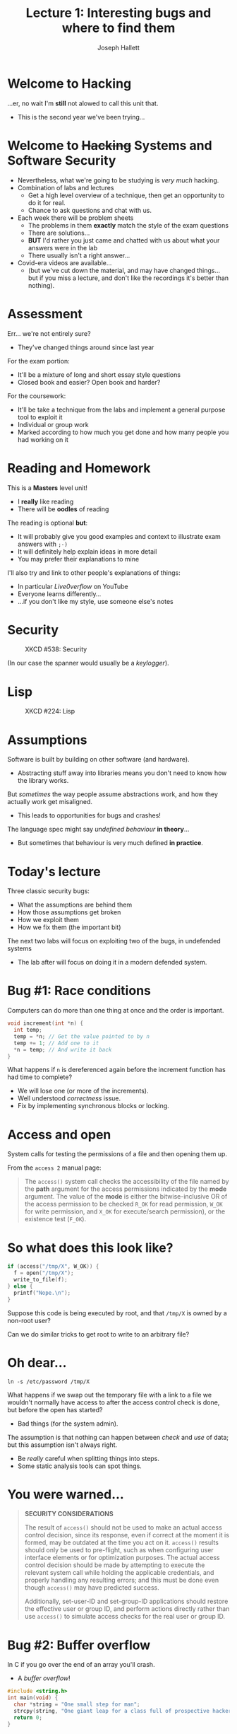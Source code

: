 #+title: Lecture 1: Interesting bugs and where to find them
#+author: Joseph Hallett
#+institute: University of Bristol
#+startup: beamer
#+options: toc:nil
#+latex_class_options: [9pt,aspectratio=169]
#+beamer_header: \titlegraphic{\includegraphics[height=0.5cm]{bristol.png}}
#+beamer_font_theme: [stillsansseriflarge]serif
#+latex_header: \usepackage{fontspec}
#+latex_header: \usepackage{listings}
#+latex_header_extra: \setsansfont{HVD Comic Serif Pro}
#+latex_header_extra: \setmainfont{Comic Sans MS}
#+latex_header_extra: \setmonofont{ComicCodeLigatures}
#+latex_header_extra: \definecolor{UOBred}{rgb}{0.6706, 0.1216, 0.1765}
#+latex_header_extra: \setbeamercolor{palette primary}{bg=UOBred, fg=white}
#+latex_header_extra: \setbeamercolor{palette secondary}{bg=UOBred, fg=white}
#+latex_header_extra: \setbeamercolor{palette tertiary}{bg=UOBred, fg=white}
#+latex_header_extra: \setbeamercolor{palette quaternary}{bg=UOBred, fg=white}
#+latex_header_extra: \setbeamercolor{structure}{fg=UOBred}
#+latex_header_extra: \setbeamercolor{structure}{fg=UOBred}
#+latex_header_extra: \renewcommand{\alert}[1]{\textbf{#1}}]

* Welcome to Hacking
...er, no wait I'm *still* not alowed to call this unit that.
- This is the second year we've been trying...

* Welcome to +Hacking+ Systems and Software Security
- Nevertheless, what we're going to be studying is /very much/ hacking.
- Combination of labs and lectures
  - Get a high level overview of a technique, then get an opportunity to do it for real.
  - Chance to ask questions and chat with us.

- Each week there will be problem sheets
  - The problems in them *exactly* match the style of the exam questions
  - There are solutions…
  - *BUT* I'd rather you just came and chatted with us about what your answers were in the lab
  - There usually isn't a right answer…

- Covid-era videos are available...
  - (but we've cut down the material, and may have changed things... but if you miss a lecture, and don't like the recordings it's better than nothing).

* Assessment
Err… we're not entirely sure?
- They've changed things around since last year

For the exam portion:
- It'll be a mixture of long and short essay style questions
- Closed book and easier?  Open book and harder?

For the coursework:
- It'll be take a technique from the labs and implement a general purpose tool to exploit it
- Individual or group work
- Marked according to how much you get done and how many people you had working on it

* Reading and Homework

This is a *Masters* level unit!
- I *really* like reading
- There will be *oodles* of reading

The reading is optional *but*:
- It will probably give you good examples and context to illustrate exam answers with =;-)=
- It will definitely help explain ideas in more detail
- You may prefer their explanations to mine

I'll also try and link to other people's explanations of things:
- In particular /Live0verflow/ on YouTube
- Everyone learns differently…
- …if you don't like my style, use someone else's notes

* Security

#+caption: XKCD #538: Security
#+attr_latex: :width .6\linewidth
[[./security.png]]

(In our case the spanner would usually be a /keylogger/).

* Lisp

#+caption: XKCD #224: Lisp
#+attr_latex: :width .6\linewidth
[[./lisp.jpg]]

* Assumptions

Software is built by building on other software (and hardware).
- Abstracting stuff away into libraries means you don't need to know how the library works.

But /sometimes/ the way people assume abstractions work, and how they
actually work get misaligned.
- This leads to opportunities for bugs and crashes!

The language spec might say /undefined behaviour/ *in theory*...
- But sometimes that behaviour is very much defined *in practice*.

* Today's lecture

Three classic security bugs:
- What the assumptions are behind them
- How those assumptions get broken
- How we exploit them
- How we fix them (the important bit)

The next two labs will focus on exploiting two of the bugs, in
undefended systems
- The lab after will focus on doing it in a modern defended system.

* Bug #1: Race conditions

Computers can do more than one thing at once and the order is
important.

#+begin_src c
  void increment(int *n) {
    int temp;
    temp = *n; // Get the value pointed to by n
    temp += 1; // Add one to it
    ,*n = temp; // And write it back
  }
#+end_src

What happens if ~n~ is dereferenced again before the increment
function has had time to complete?
- We will lose one (or more of the increments).
- Well understood /correctness/ issue.
- Fix by implementing synchronous blocks or locking.

* Access and open

System calls for testing the permissions of a file and then opening
them up.

From the ~access 2~ manual page:

#+begin_quote
The ~access()~ system call checks the accessibility of the file named
by the *path* argument for the access permissions indicated by the
*mode* argument.  The value of the *mode* is either the
bitwise-inclusive OR of the access permission to be checked ~R_OK~ for
read permission, ~W_OK~ for write permission, and ~X_OK~ for
execute/search permission), or the existence test (~F_OK~).
#+end_quote

* So what does this look like?

#+begin_src c
  if (access("/tmp/X", W_OK)) {
    f = open("/tmp/X");
    write_to_file(f);
  } else {
    printf("Nope.\n");
  }
#+end_src

Suppose this code is being executed by root, and that ~/tmp/X~ is
owned by a non-root user?

Can we do similar tricks to get root to write to an arbitrary file?

* Oh dear...

#+begin_src shell
  ln -s /etc/password /tmp/X
  #+end_src

What happens if we swap out the temporary file with a link to a file
we wouldn't normally have access to after the access control check is
done, but before the open has started?
- Bad things (for the system admin).

The assumption is that nothing can happen between /check/ and /use/ of data; but this assumption isn't always right.
- Be /really/ careful when splitting things into steps.
- Some static analysis tools can spot things.

* You were warned...

#+begin_quote
*SECURITY CONSIDERATIONS*

The result of ~access()~ should not be used to make an actual access
control decision, since its response, even if correct at the moment it
is formed, may be outdated at the time you act on it. ~access()~
results should only be used to pre-flight, such as when configuring
user interface elements or for optimization purposes.  The actual
access control decision should be made by attempting to execute the
relevant system call while holding the applicable credentials, and
properly handling any resulting errors; and this must be done even
though ~access()~ may have predicted success.

Additionally, set-user-ID and set-group-ID applications should restore
the effective user or group ID, and perform actions directly rather
than use ~access()~ to simulate access checks for the real user or
group ID.
#+end_quote

* Bug #2: Buffer overflow

In C if you go over the end of an array you'll crash.
- A /buffer overflow/!

#+begin_src C :results raw
  #include <string.h>
  int main(void) {
    char *string = "One small step for man";
    strcpy(string, "One giant leap for a class full of prospective hackers");
    return 0;
  }
#+end_src

#+RESULTS:
Bus error: 10

But why does your program crash?
- How does the program/OS know that something has gone wrong?

* Segmentation faults

Memory in a binary get split into /sections/...
- If you attempt to write in memory without having the permission the
  MMU will trigger an exception to the OS and the program will crash
  with a segfault.

 If you dump the sections of a binary using R2
#+begin_src shell :results table
  rabin2 -S /tmp/compiled-example-from-last-slide
#+end_src

| nth | paddr      | size | vaddr       | vsize  | perm | name                   |
|-----+------------+------+-------------+--------+------+------------------------|
| ~0~   | ~0x00003f14~ | ~0x48~ | ~0x100003f14~ | ~0x48~   | ~-r-x~ | ~0.__TEXT.__text~        |
| ~1~   | ~0x00003f5c~ | ~0xc~  | ~0x100003f5c~ | ~ 0xc~ | ~-r-x~ | ~1.__TEXT.__stubs~       |
| ~2~   | ~0x00003f68~ | ~0x4e~ | ~0x100003f68~ | ~0x4e~   | ~-r-x~ | ~2.__TEXT.__cstring~     |
| ~3~   | ~0x00003fb8~ | ~0x48~ | ~0x100003fb8~ | ~0x48~   | ~-r-x~ | ~3.__TEXT.__unwind_info~ |
| ~4~   | ~0x00004000~ | ~0x8~  | ~0x100004000~ | ~ 0x8~ | ~-rw-~ | ~4.__DATA_CONST.__got~   |

* But sometimes we get away with it right?

Sometimes if you don't go too far off the end of an array the program crash it just continues
- So what happens /before/ we trigger the fault?

* So how do functions work?                                       :B_columns:

** In C                                                      :BMCOL:
:PROPERTIES:
:BEAMER_opt: [t]
:BEAMER_col: 0.49
:END:

#+begin_src C
  void function(int a,
                int b,
                int c) {
    char buffer1[5];
    char buffer2[10];
  }

  void main() {
    function(1, 2, 3);
  }
#+end_src

** In 32-bit X86 Assembly                                         :BMCOL:
:PROPERTIES:
:BEAMER_opt: [t]
:BEAMER_col: 0.49
:END:

#+begin_src asm
  function:
          push ebp
          mov ebp,esp
          sub esp,0x20
          leave
          ret
  main:
          push ebp
          mov ebp,esp
          push 3
          push 2
          push 1
          call function
          leave
          ret
#+end_src

* So what does this look like in memory?

#+begin_src
bottom of                                                            top of
memory                                                               memory
           buffer2       buffer1   sfp   ret   a     b     c
<------   [            ][        ][    ][    ][    ][    ][    ]
	   
top of                                                            bottom of
stack                                                                 stack
#+end_src

* Lets try something a bit more complex

#+begin_src C
  void function(char *str) {
    char buffer[16];
    strcpy(buffer, str);
  }

  void main() {
    char large_string[256];
    int i;

    for (i=0; i<255; i++)
      large_string[i] = 'A';

    function(large_string);
  }
#+end_src

* Now memory will look like

#+begin_src
bottom of                                                            top of
memory                                                               memory
                  buffer            sfp   ret   *str
<------          [                ][    ][    ][    ]

top of                                                            bottom of
stack                                                                 stack
#+end_src

* As memory fills...

#+begin_src
bottom of                                                            top of
memory                                                               memory
                  buffer            sfp   ret   *str
<------          [AAAAAAAAAAAAAAAA][    ][    ][    ]

top of                                                            bottom of
stack                                                                 stack
#+end_src

First the buffer will be filled with ~A~s...

* Little by little...

#+begin_src
bottom of                                                            top of
memory                                                               memory
                  buffer            sfp   ret   *str
<------          [AAAAAAAAAAAAAAAA][AAAA][AAAA][AAAA]

top of                                                            bottom of
stack                                                                 stack
#+end_src

Then whatever else is on the stack will be overwritten...

* And eventually a crash...

#+begin_src
bottom of                                                            top of
memory                                                               memory
                  buffer            sfp   ret   *str
<------          [AAAAAAAAAAAAAAAA][AAAA][AAAA][AAAA]AAAAAAAAAAAAAAAAAAA...

top of                                                            bottom of
stack                                                                 stack
#+end_src

And then whatever else until the segfault happens...
- but what if we stop before the segfault happens?
  
* Return to a crash

#+begin_src
bottom of                                                            top of
memory                                                               memory
                  buffer            sfp   ret   *str
<------          [AAAAAAAAAAAAAAAA][AAAA][AAAA][    ]

top of                                                            bottom of
stack                                                                 stack
#+end_src


Let's say we stop here: what is going to happen next?
- The return address will be loaded into memory and we'll start executing from ~0x41414141~ (~'A'~ in ASCII is byte ~0x41~).
- Which is /likely/ to be a junk address and will crash the program from a nonsensical instruction/non-executable memory.

* But what if it isn't?

#+begin_src
bottom of                                                            top of
memory                                                               memory
                  buffer            sfp   ret   *str
<------          [eb802192AAAAAAAA][AAAA][????][    ]
                  ^                       |
top of            |                       |                       bottom of
stack             +-----------------------+                           stack
#+end_src

Suppose instead of returning to ~0x41414141~ we aim to return to something a little more useful
- Stack addresses are usually predictable-ish

Suppose we stick into our buffer not just a series of letters, but something that corresponds to program code?
- We could trick the computer into running arbitrary programs.
- This is really bad... (arbitrary code execution).

* Faulty assumptions

You can't assume that a program will crash just because that's what its supposed to do.
- Sometimes undefined behaviour is pretty defined in practice right up until the crash.

How do we stop it?
- Make addresses less predictable? If its hard to guess where in the stack you are you're less likely to be able to calculate it cleanly (ASLR).
- Stick a canary in the stack and check it hasn't been overwritten before returning (stack canaries).
- Use a research grade CPU architecture like CHERI that doesn't allow you to abuse pointers like this (come chat with me in the labs!)

* Bug #3: Format strings

...or why is it /sometimes/ fun to set your phone's name to ~%08x~

What happens if I compile this:

#+begin_src C
  printf("Hello %s");
#+end_src

* Oh but its only a /warning/...

#+begin_src 
warning: more '%' conversions than data arguments
printf("Hello %s");
              ^
#+end_src

The program gives a warning (but still compiles it).
- If I run it it'll /probably/ crash with a segfault when you dereference that pointer for the ~%s~ specifier.

* There's that word again

Probably.

- Oh it'll /probably/ crash.
- But we are enterprising and devious!
- Can we get it to do something useful?

* Here's a silly program!

#+begin_src C
  int main(int argc, char *argv[]) {
    printf("This program is called: ");
    printf(argv[0]); // What! You never heard of %s?
    printf("\n");
    return 0;
  }
#+end_src

It just prints the name of our program, the compiler warns it may be insecure but surely not?
#+begin_src 
  warning: format string is not a string literal (potentially insecure)
  printf(argv[0]); // What! You never heard of %s?
         ^~~~~~~
#+end_src

* Look I don't come up with the naming conventions
What happens if we name our program something silly... like ~%08x-%08x-%08x-%08x~

#+begin_src
$ ./%08x-%08x-%08x-%08x 
This program is called: ./000120a8-00000000-118a0041-4f6d0188
#+end_src

Well that's not right... what on earth is going on?
- The answer is that ~printf~ is assuming you know what you're doing.
- It doesn't know that the arguments weren't passed, and is assuming you know what you're doing and will put the correct values in to where it is expecting them.
- This gives us a mechanism for dumping whats on the stack (and potentially registers) and leaking information.

* It's a good job the ~printf~ functions just print stuff, right?

No writing here!
- So its not going to lead to arbitrary code execution!
- Right?
- /...right...?/
  
* Tabular output

Say you want to print an address book on an old teletype and you're too clever for your own good.

Something like:

#+begin_src
  Joseph Hallett Office 3.36
                 Merchant Venturers Building
                 Opposite the stairs

  Sana Belguith Just down the corridor from 3.36
                Also Merchant Venturers Building
                Near IT
#+end_src

How do you ensure that the addresses are aligned?
- A sensible person would use `strlen` after printing the name.
- But an efficient programmer, on the other hand...

* ...But an efficient programmer

#+begin_src C
  unsigned int offset;
  printf("%s%n%s\n", name, &offset, address[0]);
  while(++address) {
    for (int i = 0; i < offset; i++)
      putchar(' ');
    printf(" %s\n", address);
  }
#+end_src

Saves a whole single call to ~strlen~!
- What a wonderful optimization!
- Whole nanoseconds of time eliminated!

* %n

If you dive into the bowels of your C programmers manual in ~man 3
printf~ you'll find this beauty when it describes all the format
specifiers:

#+begin_quote
*n*

The number of characters written so far is stored into the integer
indicated by the ~int *~ (or variant) pointer argument. No argument is
converted.  The format argument must be in write-protected memory if
this specifier is used; see *SECURITY CONSIDERATIONS* below.
#+end_quote

Nothing worrying there eh!?

* Security considerations?

#+begin_quote
~%n~ can be used to write arbitrary data to potentially
carefully-selected addresses.  Programmers are therefore strongly
advised to never pass untrusted strings as the format argument,
as an attacker can put format specifiers in the string to mangle
your stack, leading to a possible security hole.
#+end_quote

Good thing we're not going careful to select our addresses, and we know that nothing useful will /ever/ end up on the stack.
- Especially not a return address!
- Or anything else we might want to corrupt...


* How do we fix this?

So this stupidity is in the C library which means this behaviour is /standard/.
- Worse than that, it's mandated by the standard which means if you want to have a standards-conformant compiler...

Almost all systems have decided that a /truly/ standards compliant compiler isn't worth it.
- Windows :: Does not implement ~%n~ for ~printf~.
- OpenBSD :: Crashes your program and sends an email to the system admin telling them all about the sort of format strings you use.
- MacOS :: Removed the ~%n~ format specifier (1989s defences for 2021!).
- Linux :: ...is standards compliant.

Don't assume it is safe to ignore warnings!
- ...and if when connecting your phone to a car or bluetooth speaker it calls it /Connected to 028ffee1!/... 

* Smashing the stack for fun and profit

A lot of this is covered in various papers.

- From 1996 :: [[http://phrack.org/issues/49/1.html]]
- From 2021 ::  [[http://phrack.org/issues/70/13.html]]

We're going to spend a lab or two playing with these last two bugs
- But I'm going to turn the defences off, so its easy and possible for you to hack like its 1999!
- And then I'll turn them back on then once we've covered ROP and we'll start doing some state of the art stuff!

* What we covered

- An introduction to how faulty assumptions lead to three different types of classic software bugs.
  - /Race conditions, buffer overflows, and format string vulnerabilities/.
- Gave an overview of how to exploit them to get /privilege escalation/ and /arbitrary code execution/.
- Gave an introduction about how to defend against them.

** Next time
- Lab 1 will be a refresher course in assembly
  - (If you're already very happy programming in assembly feel free to breeze through it and start the next one…)
  - (Or y'know help those who thought their assembly days were behind them with Intro to Computer Architecture…)
    
- Then labs to practice what we learned
- Next lecture: heap overflows and (or everything you didn't want to know about how ~malloc~ works).

* 
